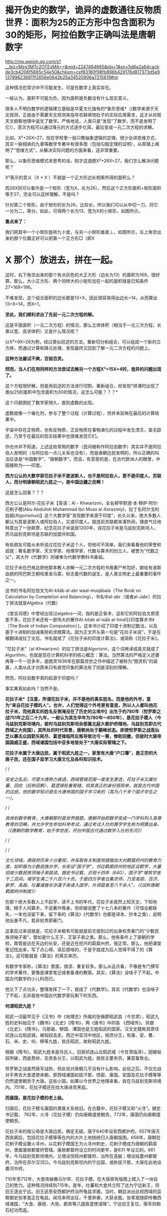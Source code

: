 * 揭开伪史的数学，诡异的虚数通往反物质世界：面积为25的正方形中包含面积为30的矩形，阿拉伯数字正确叫法是唐朝数字

http://mp.weixin.qq.com/s?__biz=Mzg3MTc2OTExMA==&mid=2247484665&idx=1&sn=5d6a2a64cacbde3cb4206f5665c54e50&chksm=cef83180f98fb896b429176d817373d5e9137896236811f2856e0842b25a34520906a7215819#rd



[[./img/79-0.jpeg]]

这种情况在常识中不可能发生，可是在数学上真实存在。

一般认为，面积不可能为负，因为面积是负数没有什么现实意义。

很多人不明白数学的逻辑建立基础是华夏文化独有的*象形思维*（/数学来源于天文观测，正是由于需要天文观测来指导农耕填饱肚子的实际应用需求，这才从仰观天文俯察地理中诞生了数学。严格地说，人类只是“发现”了数学，而不是发明了它/），高次方程可以通过降元的方式逐步化简，最后变成一元二次方程的求解。

比如，X²+26X=27，现在学校里一般只教抽象逻辑的定理，很少会讲思维方式，其实一脉相承的九章等数学专著中有很多图（包括勾股定理的证明），从原理上阐明了“思维方式”，从解决实际问题的方面来看，这非常重要。

[[./img/79-1.jpeg]]

[[./img/79-2.jpeg]]

[[./img/79-3.jpeg]]

[[./img/79-4.jpeg]]

那么，以象形思维模式来思考的话，刚才这道题X²+26X=27，我们怎么解决问题呢？

[[./img/79-5.jpeg]]

X²表示的意义（X * X ）不就是一个正方形边长相乘所得的面积么？

而26X则可以看作是一个矩形（宽为X，长为26），然后这个正方形面积+矩形面积等于27，完全可以这样理解，不是吗？

针对第二个矩形，由于矩形的长为26，比较长，所以我们可以从中切一刀、将它一分为二，等分，如此，可得两个长为13、宽为X的小矩形，如图所示。

[[./img/79-6.jpeg]]

*重点来了：*

我们把其中一个小矩形旋转九十度，与另一小矩形垂直⊥，如图所示，左上角空出来的那个位置正好可以把第一个正方形□（即X
* X 那个）放进去，拼在一起。

[[./img/79-7.jpeg]]

这时，右下角空出来的那个有点灰色的大正方形（边长为13）的面积为169，很好算，那么，大小正方形、两个同样大的小矩形加在一起的面积就是已知条件27+169=196。

[[./img/79-8.jpeg]]

不难发现，这个组合面积的边长都是13+X，因此很容易得出边长=14，从而算出13+X=14，而X=1。

*至此，我们顺利求出了先前一元二次方程的解。*

这是平面面积（一元二次方程）的情况，那么立体体积（相当于一元三次方程，长乘以宽、高求体积）又是什么情况呢？

[[./img/79-9.jpeg]]

以X³+9X=26为例，经过类似前述的方法，重新切分和组合，可以组成一个新的立方体，而通过计算和降元处理，发现最终又回到了解一元二次方程的问题上。

[[./img/79-10.jpeg]]

[[./img/79-11.jpeg]]

[[./img/79-12.jpeg]]

[[./img/79-13.jpeg]]

[[./img/79-14.jpeg]]

[[./img/79-15.jpeg]]

[[./img/79-16.jpeg]]

[[./img/79-17.jpeg]]

*这种方法屡试不爽，百验百灵。*

*然而，当人们在用同样的方法尝试去解另一个方程X³=15X+4时，诡异的问题出现了。*

[[./img/79-18.jpeg]]

这个方程很好解，但是用前述的方法进行切割、重新组合，却发现*拼凑时出现了类似25的面积中包含面积为30的情况，这怎么可能？？？*

这个问题困扰了数学家很久，直到虚数的出现。

[[./img/79-19.jpeg]]

虚数就像一个催化剂，参与了整个过程（计算过程），但并未反映在最后的计算结果中。

[[./img/79-20.jpeg]]

宇宙中存在正物质，也有反物质，正反物质在事物演化的过程中发生湮灭，杳无踪迹，乃至于在最后的现实结果中也很难发现它们。

你也许并不知道，上述这些常用的数字（民间被称作阿拉伯数字）其实并不是阿拉伯人发明的（与阿拉伯一点儿关系也没有），而是唐朝边民发明的，所以正确的叫法应该是“中国数字”、“唐朝数字”。而且，有意思的是，在古代欧洲人的眼里，中国被称为------印度。

*西方公认的大数学家花拉子米不是波斯人，也不是阿拉伯人，更不是印度人、苏联人，而分明唐朝昭武九姓之一，是中国边疆之民啊！*

这是怎么回事？？？

西方公认是阿尔·花拉子米【英语：Al -
Khwarizmi，全名穆罕默德·本·穆萨·阿尔·花剌子模(Abu Abdulloh Muhammad ibn
Muso
al-Xorazmiy)，拉丁名阿尔戈利兹姆(Algorismus)】这个大数学家“发现数字来源于印度”，长久以来，绝大多数人都认为其是波斯人或阿拉伯人，又或印度人。就连前苏联都来凑热闹，理直气壮地特意出了一张邮票，纪念花拉子米诞辰1200年，说花拉子米是乌兹别克斯坦人，而乌兹别克斯坦是苏联的加盟共和国。

[[./img/79-21.jpeg]]

有些朋友可能从未听说过花拉子米这个人，但他可不简单。我们来看看他的荣誉和成就：著名数学家、天文学家、地理学家，代数与算术的创立人，被誉为“代数之父”，其大作《代数学》则被奉为代数学教科书鼻祖。

花拉子米在巴格达把他那本教人求解一元二次方程的书用裹尸布包好，献给有波斯血统的阿巴斯王朝哈里发马蒙，标志着代数的诞生，是人类文明史上最重要的事件之一。

[[./img/79-22.jpeg]]

这书的书名阿拉伯文为Al-kitāb al-abr waal-muqābala（The Book on
Calculation by Completion and
Balancing），书名中al-abr（或者al-Jabr）的拉丁拼法就是Algebra（代数）

[[./img/79-23.jpeg]]

[[./img/79-24.jpeg]]

《堂吉诃德》中曾经出现过algebra一词，指的是正骨术，这和它的阿拉伯文原意差不多。花拉子米还有一部伟大的著作Al-kitab
al-isāb al-hindī[《印度算术书》（The Book of Indian
Computation）]，这本书介绍了印度十进制记数法，以及基于十进制的加减乘除和求根算法。因为正文开头第一句是“花拉子米说”，于是在被翻译成拉丁文后，书名就成了《花拉子米的印度计算法》，或简称《花拉子米》。

“花拉子米”（al-Khwarizmi）的拉丁拼法是Algorizmi，这个词再译成英文就成了Algorithm，也就是现在计算机科学的核心概念：算法。当然算法的严格定义还要再等一千一百多年，是图灵1936年在那篇惊世之作中描述了被称为“图灵机”的装置，人类从此才对原来只有直觉印象的算法有了彻底深刻的理解。

然而，阿拉伯数字真的起源于印度吗？

[[./img/79-25.jpeg]]

事实果真如此吗？当然不是。

*花拉子米*【注意，所谓花拉子米，并不是他的真实姓名，而是他的外号，意为“来自花拉子模的人”。也许，人们觉得这个外号更有意思，所以人人都叫他花拉子米，而他真实的姓名反倒淹没在了历史的尘埃中】出生于约780年（怛罗斯之战751年之后二十九年，一般认为其生卒年为780年～850年），是花拉子模人（今乌兹别克斯坦境内，彼时乌兹别克斯坦余部属北庭大都护府辖地，乌兹别克即古代西域之大宛国），其所处的时代背景，唐朝尚处于巅峰状态。即使怛罗斯之战高仙芝以寡击众因箭矢耗尽、葛逻禄临阵反叛导致功亏一篑，惨败回撤，但彼时大唐帝国国威正盛，西域诸国包括中亚多地皆处于*大唐实际管辖之下。*

[[./img/79-26.jpeg]]

*花拉子米属于大唐边民，属于昭武九姓之一，家里有大唐“户口簿”，是正宗的大唐子民，还在国子监学习大唐文化及各科知识技术。*

/
/

/安史之乱后，尽管大唐势力衰退，西域管辖范围一度发生更迭，花拉子米又属吐蕃、回纥（后称回鹘）、葛逻禄轮番管辖，但其真正的身份很简单，就是古代中国的边民。他的数学知识是在大唐帝国的国子学习来的（其为八千多个国子学生之一）。/

/
/

/具体到数学教育，大唐朝那时是世界翘楚。唐朝开始把数学变成一门学科列入高等教育的范畴，并允许学生参加科举考试，通过考试入仕的算学学生称为明算出身。（《唐朝的数学教育，始于李世民，开创中国古代通过数学入仕的先河》）/

/
/

[[./img/79-27.jpeg]]

/
/

/文化领域，唐政府历来十分重视，并采取有关制度和措施加大对羁縻府州的教育力度。如积极为少数民族办学，长安设“国子学”，邻近羁縻府州的地区设郡学，大量招收少数民族领袖子弟就读。据史书记载，贞观十四年（640），国子学“增筑学舍千二百间，增学生满二千六百六十员。于是四方学者云集京师，乃至高丽、百济、新罗、高昌、吐蕃诸酋长亦遣子弟请入国学，升讲筵者至八千余人”。（《试析唐朝羁縻府州制度》）/

[[./img/79-28.jpeg]]

在那个绝大多数人上不起学、读不上书的年代，花拉子米竟然上知天文，下知地理，精于人间算术，不说著作等身，但却据说整了十七八本的著作（可惜全都轶失，一本也没留下来，留下来的《算法》《代数学》也都是译本、抄本之类），说明他出身不凡，若非权贵即豪门。

这事反过来说就是，花拉子米极有可能就是前文提到过的出身权贵豪门的“少数民族领袖子弟”，譬如是什么王子、王室子弟之类。那么，他有条件上了唐朝的学校，甭管是远在天边的长安，还是近在咫尺的羁縻州府，很正常。那么，他把课堂笔记找出来，写了点心得、读后感啥的，于是乎就成为后人觉得不得了的《算法》。这可能就是《算法》的真实来历。

有数学专家称，《算法》里面，错谬、重复较多。那么从这点看，不像是专门撰写的学术著作，更像是课堂笔记或者备课的教案。其实，《算法》没啥子了不起，中国古代数学的小儿科而已。

他又下了点功夫，整理发挥了一下，就成了《代数学》。其实《代数学》也没啥子了不起，无非是些中国古代数学家玩剩下的东西。

*何谓昭武九姓？*

昭武一词最早见于《汉书》中《地理志》所属的张掖郡昭武县（今甘肃），昭武九姓的史料始见于《魏书》《北史》《隋书》，两《唐书》中的各
《西域传》。另据《北史》、《隋书》，乌那曷、穆国、漕国也是王姓昭武的国家。汉文史籍称其原住祁连山北昭武城，被匈奴击走，西迁中亚河中地区，枝庶分王，有康、安、曹、石、米、史、何、穆等九姓，皆氏昭武，故称昭武九姓。

[[./img/79-29.jpeg]]

根据《隋书》，昭武九姓本是月氏人，旧居祁连山北昭武城（今甘肃临泽），因被匈奴所破，西逾葱岭，支庶各分王，以昭武为姓。居民主要务农，兼营畜牧业。

怛罗斯之战虽然唐军战败，但此役对唐朝几乎没有什么影响。此役之后，不仅交战对手黑衣大食遣使来朝，原西域诸国如拔汗那、倶密、康国、安国及花拉子模等等仍然遣使朝贡于大唐。这些小国，如果以今世界之地理来看，皆在乌兹别克斯坦境内。751年，花拉子模还在给大唐进贡黑盐。

*而康国，是花拉子模的老上级。*

归唐后，花拉子模与康国的隶属关系依旧。在古籍中，花拉子模又称“火寻”。据史书记载，
762年，火寻（花拉子模）仍向唐朝遣使朝贡。772年，康国仍向唐朝遣使朝贡。

[[./img/79-30.jpeg]]

花拉子米的祖父母是大唐边民，确定无疑。唐于640年设安西都护府。657年唐灭西突厥后，包括花拉子模等等在内的大片土地统统归入唐朝版图。658年，唐朝在花剌子模设置火寻州，以花剌子模国王为火寻州刺史，花剌子模成为唐朝的羁縻州，隶属康居都督府管辖。康居都督府设立的时间更早，是631
年设立的。661年，今乌兹别克斯坦境内，又增设悦班州都督府，治所在迭脑；增设姑墨州都督府，治所在苏尔汉河口。今乌兹别克斯坦内的宁远国，或称拔汗那，大唐在此地设置河中府。

710年至712年，大食攻破撒马尔罕、花拉子模，在大唐原有版图上楔入了一块自己的势力。这种情况持续到715年。是年，吐蕃和大食共立阿了达为宁远新王，将旧王逐出宁远。旧王逃至安西都护府治所龟兹求援。当时，朝廷派出巡视西域的监察御史张孝嵩正在龟兹。闻讯率师出征，千里奔袭，大获全胜。张孝嵩随即传檄西域诸国，“大食、康居、大宛、罽宾等八国皆遣使请降”。宁远旧王复位，唐军则勒石纪功而返。

718年，大食又侵河中。

724年，攻打东拔汗那，大食军大败，原已叛附大食的康、石诸国复归于唐。

730年，突骑施苏禄经过数次大小战役终将阿拉伯大军赶出中亚，中亚各国全部复了国。唐玄宗在长安给突骑施苏禄摆庆功宴，可萨部臣服于突骑施也进攻大食连连得手。大食很后悔跟大唐作对，又接连向大唐进贡称臣纳税赋，并以藩属国的形像也参加唐玄宗的封禅泰山。大唐不让突骑施再进攻大食。小勃律的苏失利之继位后，开元二十四年（公元736年），吐蕃来兵攻打。小勃律遣使来告急。唐玄宗命令吐蕃罢兵，但吐蕃不听命令。小勃律被吐蕃军击败，臣服吐蕃。开元二十八年（公元740年），吐蕃赞普把自己的姐姐吐蕃公主赤玛禄嫁给苏失利之，和亲小勃律。吐蕃势力遂深入西域，周围二十余国皆为吐蕃臣属（参见何新先生《被中国历史忽视的吐蕃王》）。

[[./img/79-31.jpeg]]

此后三任安西节度使田仁琬、盖嘉运、夫蒙灵詧三次讨伐均无功。直到天宝六载（747年），安西节度副使高仙芝受命以马步万人进讨，分兵三路攻占小勃律全境，俘虏小勃律王夫妇，唐改其国号为归仁，设归仁军镇守。此役过后，西域各国重新归附唐朝。所以，这里应该减去的年数是7年。

751年，高仙芝在怛逻斯之战中大败于大食，但唐朝在西域的影响力并未受到动摇，西域唐军迅速恢复。仅仅过了两年，升任安西节度使的封常清于天宝十二年（753年）进攻吐蕃控制的大勃律，大破之，征服当地。安西都护府的实力已经大体恢复。封常清率领唐军继续扩张，直到安史之乱才停止。

天宝十三年（754年）唐朝在西域、中亚的势力达到鼎盛。

回顾这段历史，用大唐统治花剌子模141年的时间计算，减去中间出现变故、失去控制的20年，所以，大唐对花拉子模的实际统治为121年。

[[./img/79-32.jpeg]]

所谓唐朝“户口”的说法，可不仅仅是一种修辞，而是一种历史事实。安西都护府不是唐朝的一个花瓶，它乃是朝廷正规的军政机构，而况唐军不是吃素的，拥有最强悍的战斗力。当时，唐朝的统治方式是，将被征服者的全部居民划为贱户，并且设置府州县，以当地酋长，贵族，君主为一把手（都督，刺史，县令），派遣汉官担任长史和司马协（监）助（督）刺史掌管财政政治军事经济等。

*花拉子模虽说是大唐羁縻州，但管辖是实实在在的：*

1. 都督、刺史都由唐朝政府发给固定的俸禄。羁縻府州的都督、刺史不但接受了唐朝的封号和官职，而且有固定的俸禄。

2. 唐朝政府有征发羁縻府州军队的权力。

3. 唐朝还向他们征发贡献，他们必须定期向唐朝进贡。

4. 各都督府州都必须定期向唐朝政府朝贡。这种朝贡关系，是西域都督府、州在政治上臣属于唐朝的一种表示。一般来说，都督府、州的都督、刺史，都在长安留有质子，以取信于唐朝。

/安西都护府最终陷落时间一般认为可能是808年，但后来又有新的证据表明是840年。如果按808年计算，808-780=28，那时，花拉子米已28岁。那么，他享有28年的大唐户籍。如果按840年计算，840-780=60，其时花拉子米已年逾60。那么，他享有60年的大唐户籍。/

*安史之乱后，接管花剌子模的势力依次是吐蕃、回鹘、葛逻禄，又何来阿拉伯人、印度人之说？*

21世纪后，土库曼斯坦、吉尔吉斯斯坦内出土的回鹘汗国文物，发现龟兹城以安西军祝贺汗国可汗的拓文，因此学者们提出龟兹城并无陷落的新考古说法。新说法认为安西都护府随着840年回鹘汗国分裂、龟兹城独立建国才最终消亡，也就是说安西都护府并未被吐蕃占据。（黑暗王者种兵《21世纪后土库曼斯坦、吉尔吉斯斯坦内出土的回鹘汗国文物》）

843年，勒特勤在焉耆建立政权。

848年，勒特勤自称可汗，有碛西诸城。其后，又通过张义潮使臣的牵线，唐朝始动议对勒特勤给予册命。至大中十一年（857）正式派遣朝议郎、检校秘书监兼卫尉少卿、御史中丞王端章，副使臣朝议郎、检校尚书工部郎中兼国子礼学博士，李浔持节备礼，册拜勒特勤为九姓回鹘温禄登里罗汩没密施合俱录怀建可汗。虽然唐使王端章一行出册遇阻，不至而还，仍足以说明勒特勤确已在焉耆站住了脚跟，为众归心。（薛宗正：《吐蕃_回鹘_葛逻禄的多边关系考述------关于唐安史乱后的西域角逐》，西域研究
2001年第3期）

848年，花拉子米已经69岁，距离去世还有两年时间。

/这时，大唐打算册封占据安西重镇之一焉耆并碛西诸城的勒特勤为“九姓回鹘温禄登里罗汩没密施合俱录怀建可汗”，表明唐朝822年将两大都护府并四镇移交给吐蕃是何等地心不甘情不愿又不得不为之。这回勒特勤进驻焉耆诸城，算是帮唐朝“收复失地”。唐朝这分明是乐得把曾经放弃的区域重新收拾回来。可惜唐朝用人不当，送册诏的使臣不给力，半道上竟然给人打劫了，那么重要的一份文件居然没有送达。/

/葛逻禄并没有随同回鹘进占焉耆，而是向更远的西方迁徙，开始出现于伊丽水域乃至葱岭西。因此，西方和阿拉伯史料中的葛逻禄国的领疆已是以七河流域为中心，一直延伸到费尔干那盆地。至迟公元9世纪拔汗那也已并如葛逻禄国版图，而与大食、样磨、处月、吐蕃接壤，这似乎已是中亚全面伊斯兰化以前这一地区出现的最后一个非伊斯兰化的异姓突厥大国。/

苏联科学院编著的苏联哈萨克史中列有葛逻禄汗国专节，指出，葛逻禄汗国存在于七河流域近二百年（766～940）。苏联学者沙尼亚佐夫还指出，葛逻禄的西迁中亚，带来了对叶喀西斯方言。它对于现代乌兹别克语的形成起了重要的作用，并进一步论证了葛逻禄乃现代乌兹别克族的重要族源之一。（薛宗正：《吐蕃_回鹘_葛逻禄的多边关系考述------关于唐安史乱后的西域角逐》，西域研究
2001年第3期）

这个葛逻禄，中国的边疆民族、唐朝曾经的小跟班、吐蕃的多次同一战壕战友加小跟班，又是“西迁”又是“存在于七河流域近二百年（766～940）”，再联系怛罗斯战后它的南下西进表现，那么，它实在是中亚活动的老资格运动员。花拉子米去世前后，唐朝发出了对勒特勤的册封（未送达），葛逻禄继续占据怛罗斯（战争名城）、碎叶（中亚地区的政治、经济、文化中心）诸城，占据费尔干那盆地（今乌兹别克、塔吉克、吉尔吉斯交界）等大片区域，就问你，花拉子米是不是古代中国的一个边疆之民？

- 花拉子米为何不是波斯人

花拉子模这地，早先确实曾被波斯占据过。但是，正如上文所言，花拉子米一生之中大部分时间都是属于大唐管辖，当然不是波斯人。而且，他出生的波斯萨珊王朝灭亡已经近130年了。

当年大食东进，波斯受到严重冲击，乃至灭国。国将不国、国已不国的波斯，多次请求唐朝发兵援助。661年，唐高宗下诏建立“波斯都督府”，让卑路斯担任都督，662年又封其为“波斯王”，675年封为“右武卫将军”。之后，其子泥涅师继承将军官职。唐朝曾帮他重返波斯，但走到吐火罗就没再前进，居住了20多年后，于707年又无功而返，回到长安，被唐中宗授予“左武卫将军”。但卑路斯父子的萨珊王朝复国梦，最终也未能实现。

- 花拉子米也不是阿拉伯人

虽然，从怛罗斯之战后的时间来看，曾有极短的时间，花拉子模等地“可能”受到黑衣大食（阿巴斯王朝）大军袭扰，一时落入大食之手，但火寻（花拉子模）在内的昭武九姓诸国皆将大食视为入侵者，各国官方多次向大唐求救，民间也多次爆发反抗大食的起义。从愿望上讲，花拉子模官府和人民均不愿被大食统治，愿意归附大唐，他们是精神大唐人。

/西方借机将花拉子定义为大食人，行为简单粗暴而且荒唐，个中用意可以说是*居心叵测*。/

更有意思的是，大唐和大食的地位并不是平等的，大食无论是在怛罗斯之战前，还是怛罗斯之战后，均向大唐朝贡（还曾以藩属国身份参加唐玄宗泰山封禅）。

你以为大食遣使朝贡仅仅是贸易？大唐的册命有没有？有。所谓朝贡，乃是地方臣服于中央统治者，或者属国臣服于宗主国的表示，是君臣关系。

[[./img/79-33.jpeg]]

从这个表上看，唐朝对大食官员的最后一次册封是798年。这个时候，花拉子米已经19岁。彼时，花拉子米一家信奉的拜火教，不是伊斯兰教。

[[./img/79-34.jpeg]]

如果花拉子米的数学知识真的来自阿拉伯，阿拉伯数学那么发达，那么正如哈利利在《智慧宫》最后一章中讨论的那样，为何阿拉伯没有和现代科学沾边？

*这可是灵魂拷问啊。*

当然，目前绝多大数学者在研究数学问题时，都无一例外地忽略了数学是如何诞生的。

那么数学是如何诞生的呢？

它实际来源于*天文学*！

也就是中国古圣先贤的仰观天文、俯察地理！天文是数学的基础，这不是随口说说的，因为数学是最先应用于天文历法，没有数学的产生与运用，根本无法计算天文历法，连圭影都无法测量。数学来源于天文学，而天文学在这个世界上，独此一家，独此一家，独此一家。这是西方的死穴。西方第一个格林尼治天文台是1675年才建立的，西方使用的儒略历是根据元朝郭守敬的授时历更名后使用的。而数学是其他诸多学科如物理学、化学的基础。

- 花拉子模与中原王朝的关系

花拉子模位于乌兹别克斯坦境内，古称大宛，而汉武帝求汗血宝马于大宛的故事在中国可以说是耳熟能详。大宛从那时便归附汉朝，受西域都护府管辖。

285年，大宛国王蓝庾向西晋皇帝司马炎贡献汗血马，而司马炎派杨颢出使大宛。在蓝庾逝世后，其子摩之也派遣使者贡献汗血马。之后于南北朝时，大宛则改称破洛那。南北朝以降，大宛为昭武九姓统治，史称破洛那﹑钹汗﹑钹汗那等。

昭武九姓来源于中国。

汉初，匈奴破月氏，迫其西迁，以河西昭武（昭武即王城，今甘肃临泽昭武，张掖附近）为故地的月氏部落遂向西逃亡，进入中亚今锡尔河与阿姆河中游之间泽拉夫善河流域一带，征服当地土著，形成若干城邦。

关于大月氏，来历之不凡，可不是一般的。据生民无疆《西亚、南亚的古代史，均由大月氏所主导，以前一片蛮荒》介绍，大月氏本是炎帝后裔，原本居住在南岳衡山附近。舜帝时，将他们流放到敦煌南面的地区，他们便在敦煌、祁连这一带逐水草而居。

*看，花拉子米的祖先也是华夏先民。*

花拉子模（火寻）这个康国的小跟班，也有以自己的名义出场的时候。火寻归唐时间是624年。

“贞观后，远小国君遣使者来朝献，有司未尝参考本末者”，就有火辞弥国，与波斯接。贞观十八年（644）三月，该国与摩罗游使者一起来朝献方物。（《唐代丝绸之路与中亚历史地理研究》/许序雅著，2000年版，第127页）

*火辞弥即火寻，*这次就是火寻以自己的名义来朝献方物。不过因为国家太小，知名度太低，当时唐朝负责安排接待的官员对火寻还不太了解。

显庆二年（657年），唐军灭西突厥汗国，将整个西域纳入了自己的掌控之下。唐朝在中亚碎叶川以东置昆陵都护府，以西置蒙池都护府，皆隶属于安西都护府。于是原臣服西突厥的（月氏）昭武九姓等中亚诸国纷纷归附唐朝，唐朝的直接统治伸延到帕米尔地区。

/（昭武九姓国是月氏塞人，或曰是粟特人之国，位于今阿姆河（Amudar'ya
汉名乌浒水）及锡尔河（Syrdar'ya，汉名药剎水
）流域的河中地区，即后来的撒马尔罕，现在的乌兹别克斯坦地域。（《何新：现代中国人所无知的古代史------唐帝国对于西域-中亚地区的经略》）/

何新先生并且介绍说：唐代碎叶城仿长安城而建。

/今巴尔喀什湖以东、以南广大西域地区，自公元前一世经中汉朝设立西域都护以来，就成为我国历代王朝疆域的一个组成部分。碎叶城在元明清时一直为我国领土，由于晚清政府腐败丧权辱国，在1864年签订《中俄勘分西北界约记》后，碎叶被俄国侵占。/

/
/这个时候，火寻引起了唐朝的高度注意，朝廷对其相当关切。于是乎，658年，唐朝在花剌子模设置火寻州，以花剌子模国王为火寻州刺史，花剌子模成为唐朝的羁縻州，隶属康居都督府管辖。（关毛：《花剌子模是一个怎样的国家？》）

- 花拉子米的著作充斥着中国数学内容，他的数学知识从何而来？

西方所谓的花拉子米生平极为简略，只说他曾到过阿富汗、印度，后又来到伊拉克，长期定居巴格达，主持建造了智慧宫，但就是不说他和中国存在任何关联。

花拉子米的大作《算法与代数学》，通篇所讲全是中国算术、中国算筹、中国记数法、中国的十进位值制、中国的数字（写法），在当时的那个时代，你找个其他数学之此发达的国家出来试试？找得出来吗？还是中国的数学知识，怎么解释？

/《算法》的拉丁文译本中收录了非常有限的几个“印度数码”，一起来看看书中的“印度数码”长得什么模样：/

[[./img/79-35.png]]

/该书，给出了3、2、5三个数字的写法。我们看看这些写法，和汉字数字比较，有啥特殊之处：/

[[./img/79-36.jpeg]]

有关“五”的写法，可能有朋友“不服”。不服也正常，又没有专门研究过嘛。研究过就可能知道，边疆民族或老外把“五”写成中间那横左部分省略掉，那是一点也不稀奇的，不值得大惊小怪，更不能少见多怪。看看下面这个，第三行的“五”------

[[./img/79-37.jpeg]]

有人认为网上的东西不正规，那好，咱们再来个正规的学术著作，看看《数学是什么》里面的数码列表，该书是帕利斯·巴尼斯著，见第81页。你看看第四行，它的“五”是怎么写的------

[[./img/79-38.jpeg]]

为什么有人会故意将他的数学知识认为是源自“印度”呢？

/原来，花拉子米著作的阿拉伯译文版本*早已佚失*，现在人们能看到的最早文本是14世纪的*拉丁文译本*（近年又说翻译自12世纪，14世纪的是手抄本）。换言之，*是“翻译”用文字告诉世人*，花拉子米到过印度，花拉子米传的这套“阿拉伯数字”源于印度。在书里面，花拉子米屡次亲口说他看见印度人就是这么写数字，这么做运算的....../

查阅有关典籍，发现一个有趣的现象，*原来欧洲人那时把中国叫做“印度”。*

*对，你没有看错，真的是这么叫的。*

所以，欧洲翻译把花拉子米*凡是提及中国的地方一律用“印度”一词来表示*，花拉子米说到过中国，就神奇地变成了到过“印度”！然后，花拉子米说他看到中国人怎么写数字、怎么运算，就“自然而然”变成了看到“印度人”怎么写数字、怎么做运算！

[[./img/79-39.jpeg]]

*这是一本被西方极力封杀的书。*

因为书中论证发现了一个惊人的事实：数学起源于中国，并且连现在用的数字（譬如，0,1,2,3,4......）也是来源于中国。

什么？不应该是花拉子米“发明”的吗？他可是阿拉伯人或印度人呐。

不不不，他是中亚人，确切地说，在唐朝那个时代，处于唐朝疆域的版图统治之下，其人是在长安学习进修，习得数学的。

中国数字历史悠久，是人类历史上连续使用时间最长、至今仍在使用的数字。那么，当今世界使用范围最为广泛的所谓“阿拉伯数字”，与古代中国数字之间是什么关系？

专业领域的教授与学者们对古代中国数字和阿拉伯数字的前身数字------古代印度数字------的字形进行比对、分析，最后得出结论：

*古代印度数字和中国数字具有很高的一致性、相似性。*

/印度数字的字形不是自源性的，是源于中国数字字形。阿拉伯数字的真正源头不在印度，在中国。/

这不是我说的，这是*国际数学史*（看清楚，数学后面有个历史的史字，不是最高数学奖，否则有人会跑来劈头盖脸质疑，中国人不骗中国人，数学最高奖不是菲尔兹奖吗）*最高奖获得者之一*、新加坡国立大学蓝丽容教授专门研究这一问题并且在出版的专著《雪泥鸿爪溯数源》一书中亮明的观点。

[[./img/79-40.jpeg]]

[[./img/79-41.jpeg]]

*蓝丽蓉何许人也？

蓝丽蓉（Lam Lay
Yong，1936－）是新加坡著名的中国数学史学者、新加坡国立大学退休教授、国际科学史研究院院士。。从1974年至1990年兰丽蓉兼任国际数学史学会刊《Historia
Mathematica》的副主编。

 
蓝丽蓉是新加坡企业家陈嘉庚的外孙女、李光前的姨甥女，原名温丽蓉，嫁与新加坡律师蓝秉湖后从夫姓。1957年，蓝丽蓉毕业于马来亚大学（今新加坡国立大学），后获得女皇奖学金赴英国剑桥大学深造。回新加坡后任新加坡大学讲师，1966年获新加坡大学博士学位。1988年晋升为新加坡大学正教授。她在新加坡大学数学系任教，前后长达35年，于1996年退休。

1966年始，蓝丽蓉在国际数学期刊发表关于《九章算术》、《杨辉算法》、《张邱建算经》等中算史经典的论文。

1992年，出版了代表作：《雪泥鸿爪朔数源》。她在书中详述中国五世纪《孙子算经》的十进位制筹算的记数法则、和加、减、乘、除、分数运算、开平方运算的程序，还详细比较九至十世纪阿拉伯著名数学家花拉子米、伊本·拉班关于印度算法的多种著作，发现阿拉伯国家早期关于印度算法中的四则运算和开平方方的程序，和孙子算经中的方法十足相同，*从而提出印度-阿拉伯数字系统的十进位制概念，乃起源于中国算筹的学说 。*

她说，她之所以能够做出这个跨文明的重要发现，乃因以往西方数学史家不通中算史的中文文献，而中国中算史家又不容易取得西方图书馆的文献，而她自己则中西文献可以兼而得之之故。

据蓝丽容教授考证后得出的结论，世称“阿拉伯-印度数字”的阿拉伯数字实际上起源于中国。

*该书主要观点论证有：*

/1、在阿拉伯数字出现以前，最早出现十进制的国家是中国，领先世界1000年（其实何止是十进制，就是二进制也是中国老祖宗发明的）；
2、阿拉伯和印度的所有典籍均没有十进制的影子；
3、中国3世纪以后和印度、阿拉伯世界一直有多路文化，商业交往；
4、中国筹数曾传入日本、韩国，而各国史籍均有记载；
5、中国筹数运算法则与现代阿拉伯数字的相应法则基本同构。/
    
蓝丽容教授所说的“起源于”是指发明一种数字系统的概念，发明数字系统的十进位值制内核及其运行方式，阿拉伯数字是源于中国算筹。

至于中国数字和阿拉伯数字的字形是否同构、相似？

此前早有其他学者也作出探索与论证。

/例如，2007年6月李超文章《阿拉伯数码创造者新考》，郑波尽《阿拉伯数字实际上起源于中国》；雷立雄、周又萍文章《对数字符号最早来源的探秘》等等。/

中科院院士、数学家吴文俊先生
《中国古代数学对世界文化的伟大贡献》一文指出，：

*/“
西方的大多数数学史家，除了言必称希腊以外，对于东方的数学，则歪曲历史，制造了不少巴比伦神话和印度神话，把中国数学的辉煌成就尽量贬低，甚至视而不见，一笔抹杀。”/*//

*/
/*

[[./img/79-42.jpeg]]

*//*

[[./img/79-43.jpeg]]

吴文俊院士还引用了印度数学史家Kaye说法，即：印度与中国的数学有很多平行之处，而印度是欠了中国的债。

花拉子米的另一本大作《代数学》同样惊天动地，据认为正是这本书，标志着代数学的诞生。

那么，《代数学》是否也是讲的中国数学内容呢？这个问题也比较专业，就引用中科院郭园园老师的一个观点以供参考吧。

郭老师在论文《花拉子米<代数学>的比较研究》中，在阐述《代数学》的思想渊源时，写道：

/“从宏观角度看，《代数学》体现了以中国、印度为代表的东方数学特点：寓理于算的算法化倾向、实用性特点、数值化特征及以‘出入相补'原理为基础的几何模型来解释算法，这些都与中国古代数学传统特征相吻合。”/

时至今日，许多中国学者在进行中西方对比的时候，经常只提中国“ 早多少年”
，不敢直接提“ 东学西渐”
，一个曾经自卑到要消灭汉字、失魂落魄的民族，直到今天依然如此“
谨慎”，自信不足，逢洋必尊，盲目认为西方的一切都是真理，悲乎！！！ 

